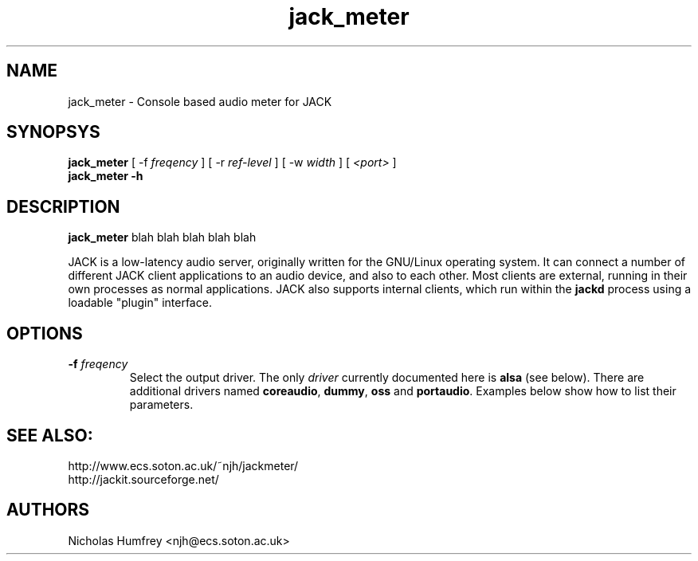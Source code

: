.TH jack_meter "1" 0.1 "March 2005"
.SH NAME
jack_meter \- Console based audio meter for JACK
.SH SYNOPSYS
\fBjack_meter\fR [ \-f \fIfreqency\fR ] [ \-r \fIref-level\fR ]
[ \-w \fIwidth\fR ] [ \fI<port>\fR ]
.br
\fBjack_meter \-h\fR
.SH DESCRIPTION
\fBjack_meter\fR blah blah blah blah blah

JACK is a low-latency audio server, originally written for the
GNU/Linux operating system.  It can connect a number of different JACK
client applications to an audio device, and also to each other.  Most
clients are external, running in their own processes as normal
applications.  JACK also supports internal clients, which run within
the \fBjackd\fR process using a loadable "plugin" interface.

.SH OPTIONS
.TP
\fB\-f \fI freqency \fR
.br
Select the output driver.  The only \fIdriver\fR currently documented
here is \fBalsa\fR (see below).  There are additional drivers named
\fBcoreaudio\fR, \fBdummy\fR, \fBoss\fR and \fBportaudio\fR.  Examples
below show how to list their parameters.
.SH SEE ALSO:
.br
http://www.ecs.soton.ac.uk/~njh/jackmeter/
.br
http://jackit.sourceforge.net/
.SH AUTHORS
Nicholas Humfrey <njh@ecs.soton.ac.uk>
